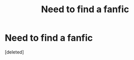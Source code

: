 #+TITLE: Need to find a fanfic

* Need to find a fanfic
:PROPERTIES:
:Score: 1
:DateUnix: 1592546362.0
:DateShort: 2020-Jun-19
:FlairText: What's That Fic?
:END:
[deleted]

